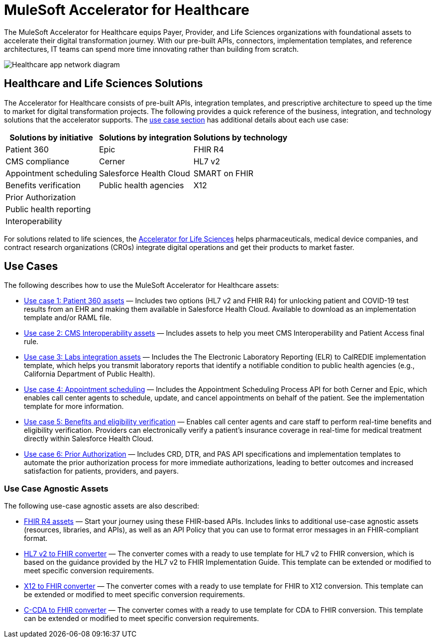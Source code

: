 = MuleSoft Accelerator for Healthcare

The MuleSoft Accelerator for Healthcare equips Payer, Provider, and Life Sciences organizations with foundational assets to accelerate their digital transformation journey. With our pre-built APIs, connectors, implementation templates, and reference architectures, IT teams can spend more time innovating rather than building from scratch.

image:hc-landing-page-main-diagram.png[Healthcare app network diagram]

== Healthcare and Life Sciences Solutions

The Accelerator for Healthcare consists of pre-built APIs, integration templates, and prescriptive architecture to speed up the time to market for digital transformation projects. The following provides a quick reference of the business, integration, and technology solutions that the accelerator supports. The https://www.mulesoft.com/exchange/68ef9520-24e9-4cf2-b2f5-620025690913/catalyst-accelerator-for-healthcare/minor/2.15/pages/home/#use-cases[use case section] has additional details about each use case:

[%header%autowidth.spread]
|===
|Solutions by initiative	|Solutions by integration	|Solutions by technology
|Patient 360 |Epic |FHIR R4
|CMS compliance
|Cerner
|HL7 v2
|Appointment scheduling
|Salesforce Health Cloud
|SMART on FHIR
|Benefits verification
|Public health agencies
|X12
|Prior Authorization | |
|Public health reporting | |
|Interoperability | |
|===

For solutions related to life sciences, the https://anypoint.mulesoft.com/exchange/org.mule.examples/mulesoft-accelerator-for-life-sciences/[Accelerator for Life Sciences] helps pharmaceuticals, medical device companies, and contract research organizations (CROs) integrate digital operations and get their products to market faster.

== Use Cases

The following describes how to use the MuleSoft Accelerator for Healthcare assets:

* https://anypoint.mulesoft.com/exchange/68ef9520-24e9-4cf2-b2f5-620025690913/catalyst-accelerator-for-healthcare/minor/2.15/pages/Use%20case%201%20-%20Patient%20360/[Use case 1: Patient 360 assets] — Includes two options (HL7 v2 and FHIR R4) for unlocking patient and COVID-19 test results from an EHR and making them available in Salesforce Health Cloud. Available to download as an implementation template and/or RAML file.
* https://anypoint.mulesoft.com/exchange/68ef9520-24e9-4cf2-b2f5-620025690913/catalyst-accelerator-for-healthcare/minor/2.15/pages/Use%20case%202%20-%20CMS%20Interoperability/[Use case 2: CMS Interoperability assets] — Includes assets to help you meet CMS Interoperability and Patient Access final rule.
* https://anypoint.mulesoft.com/exchange/68ef9520-24e9-4cf2-b2f5-620025690913/catalyst-accelerator-for-healthcare/minor/2.15/pages/Use%20case%203%20-%20Labs%20integration/[Use case 3: Labs integration assets] — Includes the The Electronic Laboratory Reporting (ELR) to CalREDIE implementation template, which helps you transmit laboratory reports that identify a notifiable condition to public health agencies (e.g., California Department of Public Health).
* https://anypoint.mulesoft.com/exchange/68ef9520-24e9-4cf2-b2f5-620025690913/catalyst-accelerator-for-healthcare/minor/2.15/pages/Use%20case%204%20-%20Appointment%20scheduling/[Use case 4: Appointment scheduling] — Includes the Appointment Scheduling Process API for both Cerner and Epic, which enables call center agents to schedule, update, and cancel appointments on behalf of the patient. See the implementation template for more information.
* https://anypoint.mulesoft.com/exchange/68ef9520-24e9-4cf2-b2f5-620025690913/catalyst-accelerator-for-healthcare/minor/2.15/pages/Use%20case%205%20-%20Benefits%20and%20eligibility%20verification/[Use case 5: Benefits and eligibility verification] — Enables call center agents and care staff to perform real-time benefits and eligibility verification. Providers can electronically verify a patient’s insurance coverage in real-time for medical treatment directly within Salesforce Health Cloud.
* https://anypoint.mulesoft.com/exchange/68ef9520-24e9-4cf2-b2f5-620025690913/catalyst-accelerator-for-healthcare/minor/2.15/pages/Use%20case%206%20-%20Prior%20Authorization/[Use case 6: Prior Authorization] — Includes CRD, DTR, and PAS API specifications and implementation templates to automate the prior authorization process for more immediate authorizations, leading to better outcomes and increased satisfaction for patients, providers, and payers.

=== Use Case Agnostic Assets

The following use-case agnostic assets are also described:

* https://anypoint.mulesoft.com/exchange/68ef9520-24e9-4cf2-b2f5-620025690913/catalyst-accelerator-for-healthcare/minor/2.15/pages/FHIR%20R4%20assets/[FHIR R4 assets] — Start your journey using these FHIR-based APIs. Includes links to additional use-case agnostic assets (resources, libraries, and APIs), as well as an API Policy that you can use to format error messages in an FHIR-compliant format.
* https://anypoint.mulesoft.com/exchange/68ef9520-24e9-4cf2-b2f5-620025690913/catalyst-accelerator-for-healthcare/minor/2.15/pages/HL7%20v2%20to%20FHIR%20converter/[HL7 v2 to FHIR converter] — The converter comes with a ready to use template for HL7 v2 to FHIR conversion, which is based on the guidance provided by the HL7 v2 to FHIR Implementation Guide. This template can be extended or modified to meet specific conversion requirements.
* https://anypoint.mulesoft.com/exchange/68ef9520-24e9-4cf2-b2f5-620025690913/catalyst-accelerator-for-healthcare/minor/2.15/pages/X12%20to%20FHIR%20converter/[X12 to FHIR converter] — The converter comes with a ready to use template for FHIR to X12 conversion. This template can be extended or modified to meet specific conversion requirements.
* https://anypoint.mulesoft.com/exchange/68ef9520-24e9-4cf2-b2f5-620025690913/catalyst-accelerator-for-healthcare/minor/2.15/pages/C-CDA%20to%20FHIR%20converter/[C-CDA to FHIR converter] — The converter comes with a ready to use template for CDA to FHIR conversion. This template can be extended or modified to meet specific conversion requirements.
